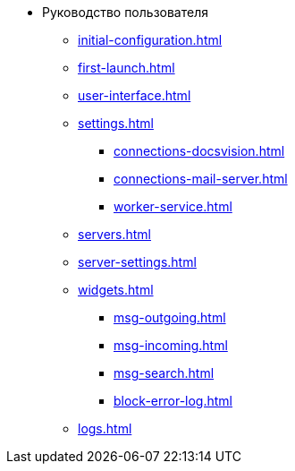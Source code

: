 * Руководство пользователя
** xref:initial-configuration.adoc[]
** xref:first-launch.adoc[]
** xref:user-interface.adoc[]
** xref:settings.adoc[]
*** xref:connections-docsvision.adoc[]
*** xref:connections-mail-server.adoc[]
*** xref:worker-service.adoc[]

** xref:servers.adoc[]
** xref:server-settings.adoc[]

** xref:widgets.adoc[]
*** xref:msg-outgoing.adoc[]
*** xref:msg-incoming.adoc[]
*** xref:msg-search.adoc[]
*** xref:block-error-log.adoc[]
** xref:logs.adoc[]